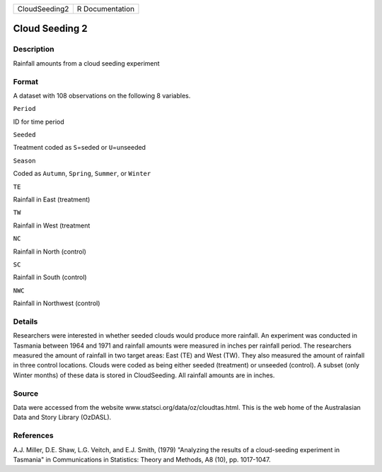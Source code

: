 +-----------------+-------------------+
| CloudSeeding2   | R Documentation   |
+-----------------+-------------------+

Cloud Seeding 2
---------------

Description
~~~~~~~~~~~

Rainfall amounts from a cloud seeding experiment

Format
~~~~~~

A dataset with 108 observations on the following 8 variables.

``Period``

ID for time period

``Seeded``

Treatment coded as ``S``\ =seded or ``U``\ =unseeded

``Season``

Coded as ``Autumn``, ``Spring``, ``Summer``, or ``Winter``

``TE``

Rainfall in East (treatment)

``TW``

Rainfall in West (treatment

``NC``

Rainfall in North (control)

``SC``

Rainfall in South (control)

``NWC``

Rainfall in Northwest (control)

Details
~~~~~~~

Researchers were interested in whether seeded clouds would produce more
rainfall. An experiment was conducted in Tasmania between 1964 and 1971
and rainfall amounts were measured in inches per rainfall period. The
researchers measured the amount of rainfall in two target areas: East
(TE) and West (TW). They also measured the amount of rainfall in three
control locations. Clouds were coded as being either seeded (treatment)
or unseeded (control). A subset (only Winter months) of these data is
stored in CloudSeeding. All rainfall amounts are in inches.

Source
~~~~~~

Data were accessed from the website
www.statsci.org/data/oz/cloudtas.html. This is the web home of the
Australasian Data and Story Library (OzDASL).

References
~~~~~~~~~~

A.J. Miller, D.E. Shaw, L.G. Veitch, and E.J. Smith, (1979) "Analyzing
the results of a cloud-seeding experiment in Tasmania" in Communications
in Statistics: Theory and Methods, A8 (10), pp. 1017-1047.

